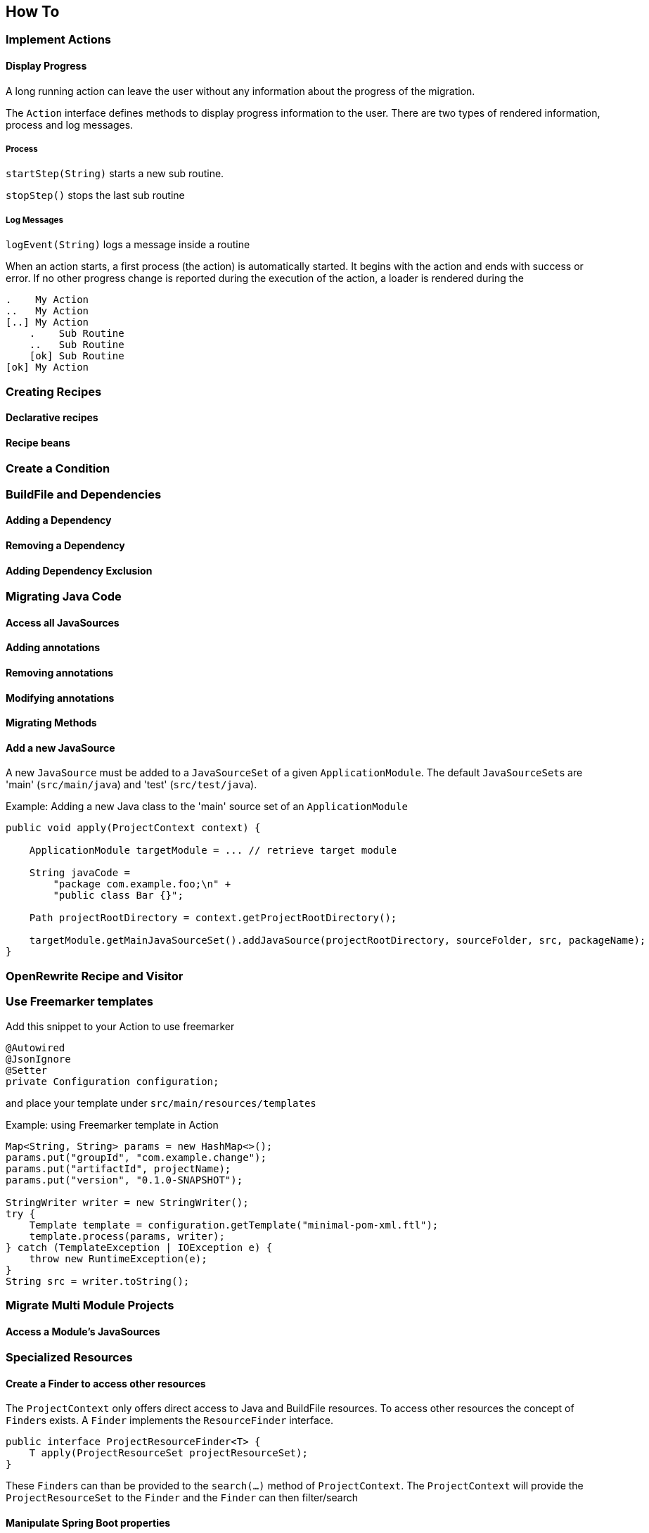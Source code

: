 == How To

=== Implement Actions

==== Display Progress

A long running action can leave the user without any information about the progress of the migration.

The `Action` interface defines methods to display progress information to the user.
There are two types of rendered information, process and log messages.

===== Process

`startStep(String)` starts a new sub routine.

`stopStep()` stops the last sub routine

===== Log Messages

`logEvent(String)` logs a message inside a routine

When an action starts, a first process (the action) is automatically started.
It begins with the action and ends with success or error.
If no other progress change is reported during the execution of the action, a loader is rendered during the

[source,bash]
.....
.    My Action
..   My Action
[..] My Action
    .    Sub Routine
    ..   Sub Routine
    [ok] Sub Routine
[ok] My Action
.....

=== Creating Recipes

==== Declarative recipes

==== Recipe beans

=== Create a Condition

=== BuildFile and Dependencies

==== Adding a Dependency

==== Removing a Dependency

==== Adding Dependency Exclusion

=== Migrating Java Code

==== Access all JavaSources

==== Adding annotations

==== Removing annotations

==== Modifying annotations

==== Migrating Methods

==== Add a new JavaSource

A new `JavaSource` must be added to a `JavaSourceSet` of a given `ApplicationModule`.
The default ``JavaSourceSet``s are 'main' (`src/main/java`) and 'test' (`src/test/java`).

Example: Adding a new Java class to the 'main' source set of an `ApplicationModule`
[source,java]

.....
public void apply(ProjectContext context) {

    ApplicationModule targetModule = ... // retrieve target module

    String javaCode =
        "package com.example.foo;\n" +
        "public class Bar {}";

    Path projectRootDirectory = context.getProjectRootDirectory();

    targetModule.getMainJavaSourceSet().addJavaSource(projectRootDirectory, sourceFolder, src, packageName);
}
.....

=== OpenRewrite Recipe and Visitor

=== Use Freemarker templates

Add this snippet to your Action to use freemarker

[source,java]
....
@Autowired
@JsonIgnore
@Setter
private Configuration configuration;
....

and place your template under `src/main/resources/templates`

Example: using Freemarker template in Action
[source,java]
.....
Map<String, String> params = new HashMap<>();
params.put("groupId", "com.example.change");
params.put("artifactId", projectName);
params.put("version", "0.1.0-SNAPSHOT");

StringWriter writer = new StringWriter();
try {
    Template template = configuration.getTemplate("minimal-pom-xml.ftl");
    template.process(params, writer);
} catch (TemplateException | IOException e) {
    throw new RuntimeException(e);
}
String src = writer.toString();
.....

=== Migrate Multi Module Projects

==== Access a Module's JavaSources

[[Specialized_Resources]]
=== Specialized Resources

==== Create a Finder to access other resources

The `ProjectContext` only offers direct access to Java and BuildFile resources.
To access other resources the concept of ``Finder``s exists.
A `Finder` implements the `ResourceFinder` interface.

[source,java]
.....
public interface ProjectResourceFinder<T> {
    T apply(ProjectResourceSet projectResourceSet);
}
.....

These ``Finder``s can than be provided to the `search(...)` method of `ProjectContext`.
The `ProjectContext` will provide the `ProjectResourceSet` to the `Finder` and the `Finder` can then filter/search

==== Manipulate Spring Boot properties

==== Create a specialized Resource